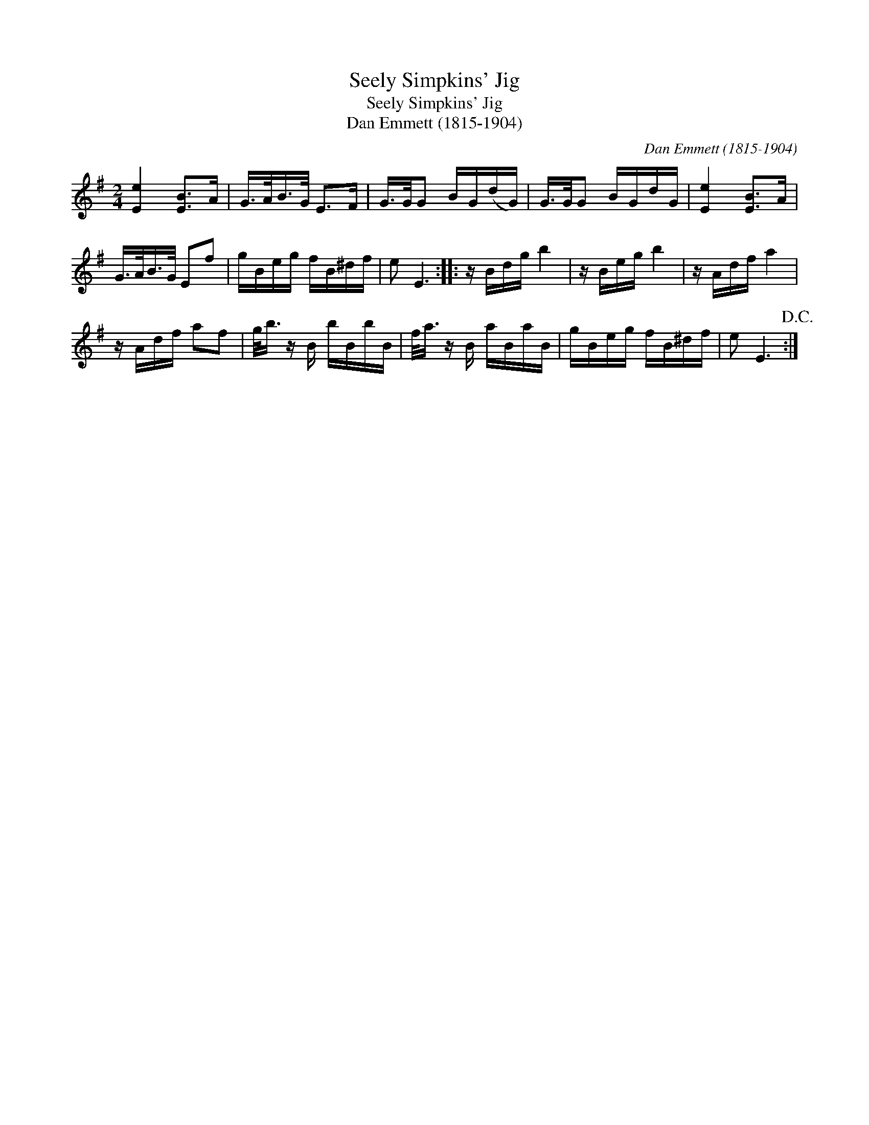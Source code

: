 X:1
T:Seely Simpkins' Jig
T:Seely Simpkins' Jig
T:Dan Emmett (1815-1904)
C:Dan Emmett (1815-1904)
L:1/8
M:2/4
K:Emin
V:1 treble 
V:1
 [Ee]2 [EB]>A | G/>A/B/>G/ E>F | G/>G/G B/G/(d/G/) | G/>G/G B/G/d/G/ | [Ee]2 [EB]>A | %5
 G/>A/B/>G/ Ef | g/B/e/g/ f/B/^d/f/ | e E3 :: z/ B/d/g/ b2 | z/ B/e/g/ b2 | z/ A/d/f/ a2 | %11
 z/ A/d/f/ af | g/<b/ z/ B/ b/B/b/B/ | f/<a/ z/ B/ a/B/a/B/ | g/B/e/g/ f/B/^d/f/ | e E3!D.C.! :| %16

